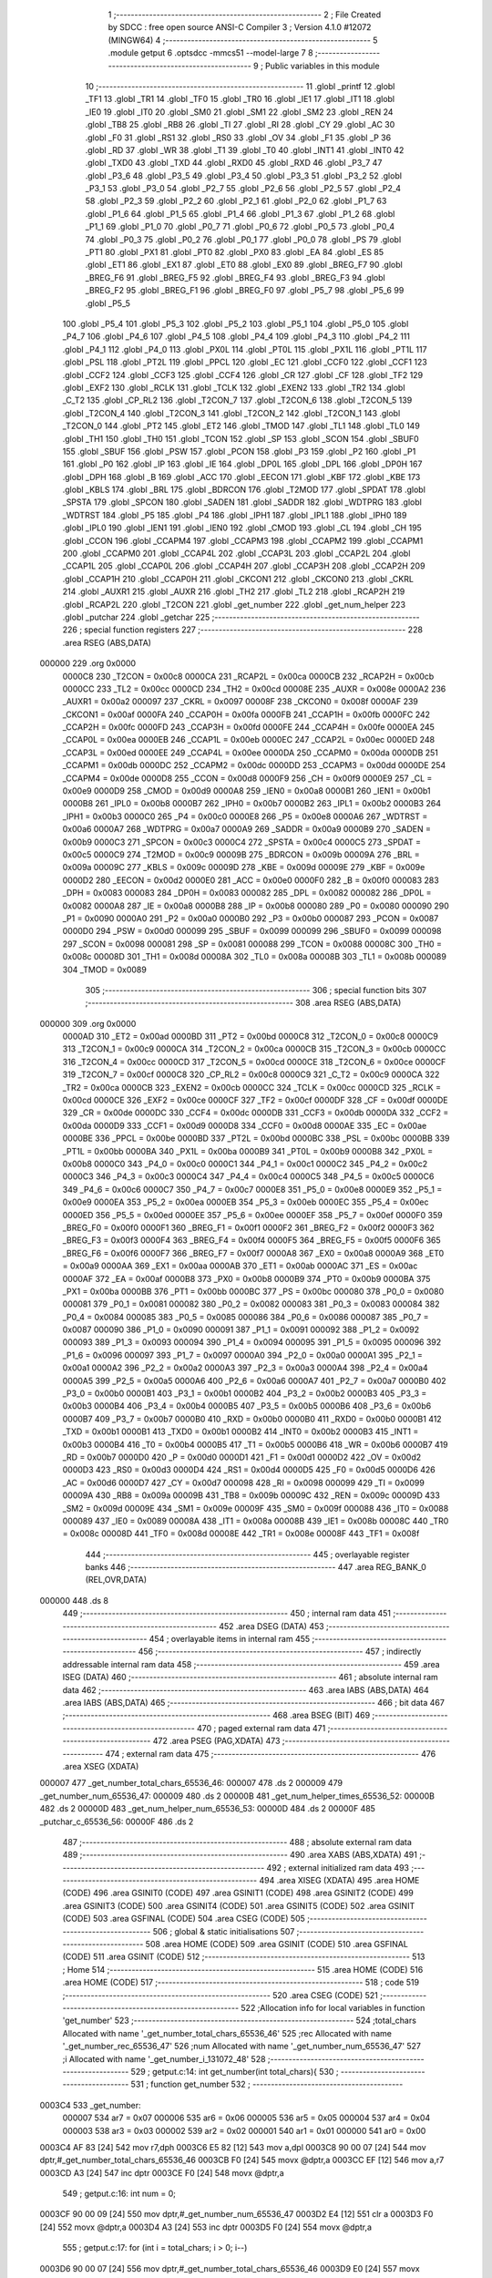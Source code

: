                                       1 ;--------------------------------------------------------
                                      2 ; File Created by SDCC : free open source ANSI-C Compiler
                                      3 ; Version 4.1.0 #12072 (MINGW64)
                                      4 ;--------------------------------------------------------
                                      5 	.module getput
                                      6 	.optsdcc -mmcs51 --model-large
                                      7 	
                                      8 ;--------------------------------------------------------
                                      9 ; Public variables in this module
                                     10 ;--------------------------------------------------------
                                     11 	.globl _printf
                                     12 	.globl _TF1
                                     13 	.globl _TR1
                                     14 	.globl _TF0
                                     15 	.globl _TR0
                                     16 	.globl _IE1
                                     17 	.globl _IT1
                                     18 	.globl _IE0
                                     19 	.globl _IT0
                                     20 	.globl _SM0
                                     21 	.globl _SM1
                                     22 	.globl _SM2
                                     23 	.globl _REN
                                     24 	.globl _TB8
                                     25 	.globl _RB8
                                     26 	.globl _TI
                                     27 	.globl _RI
                                     28 	.globl _CY
                                     29 	.globl _AC
                                     30 	.globl _F0
                                     31 	.globl _RS1
                                     32 	.globl _RS0
                                     33 	.globl _OV
                                     34 	.globl _F1
                                     35 	.globl _P
                                     36 	.globl _RD
                                     37 	.globl _WR
                                     38 	.globl _T1
                                     39 	.globl _T0
                                     40 	.globl _INT1
                                     41 	.globl _INT0
                                     42 	.globl _TXD0
                                     43 	.globl _TXD
                                     44 	.globl _RXD0
                                     45 	.globl _RXD
                                     46 	.globl _P3_7
                                     47 	.globl _P3_6
                                     48 	.globl _P3_5
                                     49 	.globl _P3_4
                                     50 	.globl _P3_3
                                     51 	.globl _P3_2
                                     52 	.globl _P3_1
                                     53 	.globl _P3_0
                                     54 	.globl _P2_7
                                     55 	.globl _P2_6
                                     56 	.globl _P2_5
                                     57 	.globl _P2_4
                                     58 	.globl _P2_3
                                     59 	.globl _P2_2
                                     60 	.globl _P2_1
                                     61 	.globl _P2_0
                                     62 	.globl _P1_7
                                     63 	.globl _P1_6
                                     64 	.globl _P1_5
                                     65 	.globl _P1_4
                                     66 	.globl _P1_3
                                     67 	.globl _P1_2
                                     68 	.globl _P1_1
                                     69 	.globl _P1_0
                                     70 	.globl _P0_7
                                     71 	.globl _P0_6
                                     72 	.globl _P0_5
                                     73 	.globl _P0_4
                                     74 	.globl _P0_3
                                     75 	.globl _P0_2
                                     76 	.globl _P0_1
                                     77 	.globl _P0_0
                                     78 	.globl _PS
                                     79 	.globl _PT1
                                     80 	.globl _PX1
                                     81 	.globl _PT0
                                     82 	.globl _PX0
                                     83 	.globl _EA
                                     84 	.globl _ES
                                     85 	.globl _ET1
                                     86 	.globl _EX1
                                     87 	.globl _ET0
                                     88 	.globl _EX0
                                     89 	.globl _BREG_F7
                                     90 	.globl _BREG_F6
                                     91 	.globl _BREG_F5
                                     92 	.globl _BREG_F4
                                     93 	.globl _BREG_F3
                                     94 	.globl _BREG_F2
                                     95 	.globl _BREG_F1
                                     96 	.globl _BREG_F0
                                     97 	.globl _P5_7
                                     98 	.globl _P5_6
                                     99 	.globl _P5_5
                                    100 	.globl _P5_4
                                    101 	.globl _P5_3
                                    102 	.globl _P5_2
                                    103 	.globl _P5_1
                                    104 	.globl _P5_0
                                    105 	.globl _P4_7
                                    106 	.globl _P4_6
                                    107 	.globl _P4_5
                                    108 	.globl _P4_4
                                    109 	.globl _P4_3
                                    110 	.globl _P4_2
                                    111 	.globl _P4_1
                                    112 	.globl _P4_0
                                    113 	.globl _PX0L
                                    114 	.globl _PT0L
                                    115 	.globl _PX1L
                                    116 	.globl _PT1L
                                    117 	.globl _PSL
                                    118 	.globl _PT2L
                                    119 	.globl _PPCL
                                    120 	.globl _EC
                                    121 	.globl _CCF0
                                    122 	.globl _CCF1
                                    123 	.globl _CCF2
                                    124 	.globl _CCF3
                                    125 	.globl _CCF4
                                    126 	.globl _CR
                                    127 	.globl _CF
                                    128 	.globl _TF2
                                    129 	.globl _EXF2
                                    130 	.globl _RCLK
                                    131 	.globl _TCLK
                                    132 	.globl _EXEN2
                                    133 	.globl _TR2
                                    134 	.globl _C_T2
                                    135 	.globl _CP_RL2
                                    136 	.globl _T2CON_7
                                    137 	.globl _T2CON_6
                                    138 	.globl _T2CON_5
                                    139 	.globl _T2CON_4
                                    140 	.globl _T2CON_3
                                    141 	.globl _T2CON_2
                                    142 	.globl _T2CON_1
                                    143 	.globl _T2CON_0
                                    144 	.globl _PT2
                                    145 	.globl _ET2
                                    146 	.globl _TMOD
                                    147 	.globl _TL1
                                    148 	.globl _TL0
                                    149 	.globl _TH1
                                    150 	.globl _TH0
                                    151 	.globl _TCON
                                    152 	.globl _SP
                                    153 	.globl _SCON
                                    154 	.globl _SBUF0
                                    155 	.globl _SBUF
                                    156 	.globl _PSW
                                    157 	.globl _PCON
                                    158 	.globl _P3
                                    159 	.globl _P2
                                    160 	.globl _P1
                                    161 	.globl _P0
                                    162 	.globl _IP
                                    163 	.globl _IE
                                    164 	.globl _DP0L
                                    165 	.globl _DPL
                                    166 	.globl _DP0H
                                    167 	.globl _DPH
                                    168 	.globl _B
                                    169 	.globl _ACC
                                    170 	.globl _EECON
                                    171 	.globl _KBF
                                    172 	.globl _KBE
                                    173 	.globl _KBLS
                                    174 	.globl _BRL
                                    175 	.globl _BDRCON
                                    176 	.globl _T2MOD
                                    177 	.globl _SPDAT
                                    178 	.globl _SPSTA
                                    179 	.globl _SPCON
                                    180 	.globl _SADEN
                                    181 	.globl _SADDR
                                    182 	.globl _WDTPRG
                                    183 	.globl _WDTRST
                                    184 	.globl _P5
                                    185 	.globl _P4
                                    186 	.globl _IPH1
                                    187 	.globl _IPL1
                                    188 	.globl _IPH0
                                    189 	.globl _IPL0
                                    190 	.globl _IEN1
                                    191 	.globl _IEN0
                                    192 	.globl _CMOD
                                    193 	.globl _CL
                                    194 	.globl _CH
                                    195 	.globl _CCON
                                    196 	.globl _CCAPM4
                                    197 	.globl _CCAPM3
                                    198 	.globl _CCAPM2
                                    199 	.globl _CCAPM1
                                    200 	.globl _CCAPM0
                                    201 	.globl _CCAP4L
                                    202 	.globl _CCAP3L
                                    203 	.globl _CCAP2L
                                    204 	.globl _CCAP1L
                                    205 	.globl _CCAP0L
                                    206 	.globl _CCAP4H
                                    207 	.globl _CCAP3H
                                    208 	.globl _CCAP2H
                                    209 	.globl _CCAP1H
                                    210 	.globl _CCAP0H
                                    211 	.globl _CKCON1
                                    212 	.globl _CKCON0
                                    213 	.globl _CKRL
                                    214 	.globl _AUXR1
                                    215 	.globl _AUXR
                                    216 	.globl _TH2
                                    217 	.globl _TL2
                                    218 	.globl _RCAP2H
                                    219 	.globl _RCAP2L
                                    220 	.globl _T2CON
                                    221 	.globl _get_number
                                    222 	.globl _get_num_helper
                                    223 	.globl _putchar
                                    224 	.globl _getchar
                                    225 ;--------------------------------------------------------
                                    226 ; special function registers
                                    227 ;--------------------------------------------------------
                                    228 	.area RSEG    (ABS,DATA)
      000000                        229 	.org 0x0000
                           0000C8   230 _T2CON	=	0x00c8
                           0000CA   231 _RCAP2L	=	0x00ca
                           0000CB   232 _RCAP2H	=	0x00cb
                           0000CC   233 _TL2	=	0x00cc
                           0000CD   234 _TH2	=	0x00cd
                           00008E   235 _AUXR	=	0x008e
                           0000A2   236 _AUXR1	=	0x00a2
                           000097   237 _CKRL	=	0x0097
                           00008F   238 _CKCON0	=	0x008f
                           0000AF   239 _CKCON1	=	0x00af
                           0000FA   240 _CCAP0H	=	0x00fa
                           0000FB   241 _CCAP1H	=	0x00fb
                           0000FC   242 _CCAP2H	=	0x00fc
                           0000FD   243 _CCAP3H	=	0x00fd
                           0000FE   244 _CCAP4H	=	0x00fe
                           0000EA   245 _CCAP0L	=	0x00ea
                           0000EB   246 _CCAP1L	=	0x00eb
                           0000EC   247 _CCAP2L	=	0x00ec
                           0000ED   248 _CCAP3L	=	0x00ed
                           0000EE   249 _CCAP4L	=	0x00ee
                           0000DA   250 _CCAPM0	=	0x00da
                           0000DB   251 _CCAPM1	=	0x00db
                           0000DC   252 _CCAPM2	=	0x00dc
                           0000DD   253 _CCAPM3	=	0x00dd
                           0000DE   254 _CCAPM4	=	0x00de
                           0000D8   255 _CCON	=	0x00d8
                           0000F9   256 _CH	=	0x00f9
                           0000E9   257 _CL	=	0x00e9
                           0000D9   258 _CMOD	=	0x00d9
                           0000A8   259 _IEN0	=	0x00a8
                           0000B1   260 _IEN1	=	0x00b1
                           0000B8   261 _IPL0	=	0x00b8
                           0000B7   262 _IPH0	=	0x00b7
                           0000B2   263 _IPL1	=	0x00b2
                           0000B3   264 _IPH1	=	0x00b3
                           0000C0   265 _P4	=	0x00c0
                           0000E8   266 _P5	=	0x00e8
                           0000A6   267 _WDTRST	=	0x00a6
                           0000A7   268 _WDTPRG	=	0x00a7
                           0000A9   269 _SADDR	=	0x00a9
                           0000B9   270 _SADEN	=	0x00b9
                           0000C3   271 _SPCON	=	0x00c3
                           0000C4   272 _SPSTA	=	0x00c4
                           0000C5   273 _SPDAT	=	0x00c5
                           0000C9   274 _T2MOD	=	0x00c9
                           00009B   275 _BDRCON	=	0x009b
                           00009A   276 _BRL	=	0x009a
                           00009C   277 _KBLS	=	0x009c
                           00009D   278 _KBE	=	0x009d
                           00009E   279 _KBF	=	0x009e
                           0000D2   280 _EECON	=	0x00d2
                           0000E0   281 _ACC	=	0x00e0
                           0000F0   282 _B	=	0x00f0
                           000083   283 _DPH	=	0x0083
                           000083   284 _DP0H	=	0x0083
                           000082   285 _DPL	=	0x0082
                           000082   286 _DP0L	=	0x0082
                           0000A8   287 _IE	=	0x00a8
                           0000B8   288 _IP	=	0x00b8
                           000080   289 _P0	=	0x0080
                           000090   290 _P1	=	0x0090
                           0000A0   291 _P2	=	0x00a0
                           0000B0   292 _P3	=	0x00b0
                           000087   293 _PCON	=	0x0087
                           0000D0   294 _PSW	=	0x00d0
                           000099   295 _SBUF	=	0x0099
                           000099   296 _SBUF0	=	0x0099
                           000098   297 _SCON	=	0x0098
                           000081   298 _SP	=	0x0081
                           000088   299 _TCON	=	0x0088
                           00008C   300 _TH0	=	0x008c
                           00008D   301 _TH1	=	0x008d
                           00008A   302 _TL0	=	0x008a
                           00008B   303 _TL1	=	0x008b
                           000089   304 _TMOD	=	0x0089
                                    305 ;--------------------------------------------------------
                                    306 ; special function bits
                                    307 ;--------------------------------------------------------
                                    308 	.area RSEG    (ABS,DATA)
      000000                        309 	.org 0x0000
                           0000AD   310 _ET2	=	0x00ad
                           0000BD   311 _PT2	=	0x00bd
                           0000C8   312 _T2CON_0	=	0x00c8
                           0000C9   313 _T2CON_1	=	0x00c9
                           0000CA   314 _T2CON_2	=	0x00ca
                           0000CB   315 _T2CON_3	=	0x00cb
                           0000CC   316 _T2CON_4	=	0x00cc
                           0000CD   317 _T2CON_5	=	0x00cd
                           0000CE   318 _T2CON_6	=	0x00ce
                           0000CF   319 _T2CON_7	=	0x00cf
                           0000C8   320 _CP_RL2	=	0x00c8
                           0000C9   321 _C_T2	=	0x00c9
                           0000CA   322 _TR2	=	0x00ca
                           0000CB   323 _EXEN2	=	0x00cb
                           0000CC   324 _TCLK	=	0x00cc
                           0000CD   325 _RCLK	=	0x00cd
                           0000CE   326 _EXF2	=	0x00ce
                           0000CF   327 _TF2	=	0x00cf
                           0000DF   328 _CF	=	0x00df
                           0000DE   329 _CR	=	0x00de
                           0000DC   330 _CCF4	=	0x00dc
                           0000DB   331 _CCF3	=	0x00db
                           0000DA   332 _CCF2	=	0x00da
                           0000D9   333 _CCF1	=	0x00d9
                           0000D8   334 _CCF0	=	0x00d8
                           0000AE   335 _EC	=	0x00ae
                           0000BE   336 _PPCL	=	0x00be
                           0000BD   337 _PT2L	=	0x00bd
                           0000BC   338 _PSL	=	0x00bc
                           0000BB   339 _PT1L	=	0x00bb
                           0000BA   340 _PX1L	=	0x00ba
                           0000B9   341 _PT0L	=	0x00b9
                           0000B8   342 _PX0L	=	0x00b8
                           0000C0   343 _P4_0	=	0x00c0
                           0000C1   344 _P4_1	=	0x00c1
                           0000C2   345 _P4_2	=	0x00c2
                           0000C3   346 _P4_3	=	0x00c3
                           0000C4   347 _P4_4	=	0x00c4
                           0000C5   348 _P4_5	=	0x00c5
                           0000C6   349 _P4_6	=	0x00c6
                           0000C7   350 _P4_7	=	0x00c7
                           0000E8   351 _P5_0	=	0x00e8
                           0000E9   352 _P5_1	=	0x00e9
                           0000EA   353 _P5_2	=	0x00ea
                           0000EB   354 _P5_3	=	0x00eb
                           0000EC   355 _P5_4	=	0x00ec
                           0000ED   356 _P5_5	=	0x00ed
                           0000EE   357 _P5_6	=	0x00ee
                           0000EF   358 _P5_7	=	0x00ef
                           0000F0   359 _BREG_F0	=	0x00f0
                           0000F1   360 _BREG_F1	=	0x00f1
                           0000F2   361 _BREG_F2	=	0x00f2
                           0000F3   362 _BREG_F3	=	0x00f3
                           0000F4   363 _BREG_F4	=	0x00f4
                           0000F5   364 _BREG_F5	=	0x00f5
                           0000F6   365 _BREG_F6	=	0x00f6
                           0000F7   366 _BREG_F7	=	0x00f7
                           0000A8   367 _EX0	=	0x00a8
                           0000A9   368 _ET0	=	0x00a9
                           0000AA   369 _EX1	=	0x00aa
                           0000AB   370 _ET1	=	0x00ab
                           0000AC   371 _ES	=	0x00ac
                           0000AF   372 _EA	=	0x00af
                           0000B8   373 _PX0	=	0x00b8
                           0000B9   374 _PT0	=	0x00b9
                           0000BA   375 _PX1	=	0x00ba
                           0000BB   376 _PT1	=	0x00bb
                           0000BC   377 _PS	=	0x00bc
                           000080   378 _P0_0	=	0x0080
                           000081   379 _P0_1	=	0x0081
                           000082   380 _P0_2	=	0x0082
                           000083   381 _P0_3	=	0x0083
                           000084   382 _P0_4	=	0x0084
                           000085   383 _P0_5	=	0x0085
                           000086   384 _P0_6	=	0x0086
                           000087   385 _P0_7	=	0x0087
                           000090   386 _P1_0	=	0x0090
                           000091   387 _P1_1	=	0x0091
                           000092   388 _P1_2	=	0x0092
                           000093   389 _P1_3	=	0x0093
                           000094   390 _P1_4	=	0x0094
                           000095   391 _P1_5	=	0x0095
                           000096   392 _P1_6	=	0x0096
                           000097   393 _P1_7	=	0x0097
                           0000A0   394 _P2_0	=	0x00a0
                           0000A1   395 _P2_1	=	0x00a1
                           0000A2   396 _P2_2	=	0x00a2
                           0000A3   397 _P2_3	=	0x00a3
                           0000A4   398 _P2_4	=	0x00a4
                           0000A5   399 _P2_5	=	0x00a5
                           0000A6   400 _P2_6	=	0x00a6
                           0000A7   401 _P2_7	=	0x00a7
                           0000B0   402 _P3_0	=	0x00b0
                           0000B1   403 _P3_1	=	0x00b1
                           0000B2   404 _P3_2	=	0x00b2
                           0000B3   405 _P3_3	=	0x00b3
                           0000B4   406 _P3_4	=	0x00b4
                           0000B5   407 _P3_5	=	0x00b5
                           0000B6   408 _P3_6	=	0x00b6
                           0000B7   409 _P3_7	=	0x00b7
                           0000B0   410 _RXD	=	0x00b0
                           0000B0   411 _RXD0	=	0x00b0
                           0000B1   412 _TXD	=	0x00b1
                           0000B1   413 _TXD0	=	0x00b1
                           0000B2   414 _INT0	=	0x00b2
                           0000B3   415 _INT1	=	0x00b3
                           0000B4   416 _T0	=	0x00b4
                           0000B5   417 _T1	=	0x00b5
                           0000B6   418 _WR	=	0x00b6
                           0000B7   419 _RD	=	0x00b7
                           0000D0   420 _P	=	0x00d0
                           0000D1   421 _F1	=	0x00d1
                           0000D2   422 _OV	=	0x00d2
                           0000D3   423 _RS0	=	0x00d3
                           0000D4   424 _RS1	=	0x00d4
                           0000D5   425 _F0	=	0x00d5
                           0000D6   426 _AC	=	0x00d6
                           0000D7   427 _CY	=	0x00d7
                           000098   428 _RI	=	0x0098
                           000099   429 _TI	=	0x0099
                           00009A   430 _RB8	=	0x009a
                           00009B   431 _TB8	=	0x009b
                           00009C   432 _REN	=	0x009c
                           00009D   433 _SM2	=	0x009d
                           00009E   434 _SM1	=	0x009e
                           00009F   435 _SM0	=	0x009f
                           000088   436 _IT0	=	0x0088
                           000089   437 _IE0	=	0x0089
                           00008A   438 _IT1	=	0x008a
                           00008B   439 _IE1	=	0x008b
                           00008C   440 _TR0	=	0x008c
                           00008D   441 _TF0	=	0x008d
                           00008E   442 _TR1	=	0x008e
                           00008F   443 _TF1	=	0x008f
                                    444 ;--------------------------------------------------------
                                    445 ; overlayable register banks
                                    446 ;--------------------------------------------------------
                                    447 	.area REG_BANK_0	(REL,OVR,DATA)
      000000                        448 	.ds 8
                                    449 ;--------------------------------------------------------
                                    450 ; internal ram data
                                    451 ;--------------------------------------------------------
                                    452 	.area DSEG    (DATA)
                                    453 ;--------------------------------------------------------
                                    454 ; overlayable items in internal ram 
                                    455 ;--------------------------------------------------------
                                    456 ;--------------------------------------------------------
                                    457 ; indirectly addressable internal ram data
                                    458 ;--------------------------------------------------------
                                    459 	.area ISEG    (DATA)
                                    460 ;--------------------------------------------------------
                                    461 ; absolute internal ram data
                                    462 ;--------------------------------------------------------
                                    463 	.area IABS    (ABS,DATA)
                                    464 	.area IABS    (ABS,DATA)
                                    465 ;--------------------------------------------------------
                                    466 ; bit data
                                    467 ;--------------------------------------------------------
                                    468 	.area BSEG    (BIT)
                                    469 ;--------------------------------------------------------
                                    470 ; paged external ram data
                                    471 ;--------------------------------------------------------
                                    472 	.area PSEG    (PAG,XDATA)
                                    473 ;--------------------------------------------------------
                                    474 ; external ram data
                                    475 ;--------------------------------------------------------
                                    476 	.area XSEG    (XDATA)
      000007                        477 _get_number_total_chars_65536_46:
      000007                        478 	.ds 2
      000009                        479 _get_number_num_65536_47:
      000009                        480 	.ds 2
      00000B                        481 _get_num_helper_times_65536_52:
      00000B                        482 	.ds 2
      00000D                        483 _get_num_helper_num_65536_53:
      00000D                        484 	.ds 2
      00000F                        485 _putchar_c_65536_56:
      00000F                        486 	.ds 2
                                    487 ;--------------------------------------------------------
                                    488 ; absolute external ram data
                                    489 ;--------------------------------------------------------
                                    490 	.area XABS    (ABS,XDATA)
                                    491 ;--------------------------------------------------------
                                    492 ; external initialized ram data
                                    493 ;--------------------------------------------------------
                                    494 	.area XISEG   (XDATA)
                                    495 	.area HOME    (CODE)
                                    496 	.area GSINIT0 (CODE)
                                    497 	.area GSINIT1 (CODE)
                                    498 	.area GSINIT2 (CODE)
                                    499 	.area GSINIT3 (CODE)
                                    500 	.area GSINIT4 (CODE)
                                    501 	.area GSINIT5 (CODE)
                                    502 	.area GSINIT  (CODE)
                                    503 	.area GSFINAL (CODE)
                                    504 	.area CSEG    (CODE)
                                    505 ;--------------------------------------------------------
                                    506 ; global & static initialisations
                                    507 ;--------------------------------------------------------
                                    508 	.area HOME    (CODE)
                                    509 	.area GSINIT  (CODE)
                                    510 	.area GSFINAL (CODE)
                                    511 	.area GSINIT  (CODE)
                                    512 ;--------------------------------------------------------
                                    513 ; Home
                                    514 ;--------------------------------------------------------
                                    515 	.area HOME    (CODE)
                                    516 	.area HOME    (CODE)
                                    517 ;--------------------------------------------------------
                                    518 ; code
                                    519 ;--------------------------------------------------------
                                    520 	.area CSEG    (CODE)
                                    521 ;------------------------------------------------------------
                                    522 ;Allocation info for local variables in function 'get_number'
                                    523 ;------------------------------------------------------------
                                    524 ;total_chars               Allocated with name '_get_number_total_chars_65536_46'
                                    525 ;rec                       Allocated with name '_get_number_rec_65536_47'
                                    526 ;num                       Allocated with name '_get_number_num_65536_47'
                                    527 ;i                         Allocated with name '_get_number_i_131072_48'
                                    528 ;------------------------------------------------------------
                                    529 ;	getput.c:14: int get_number(int total_chars){    
                                    530 ;	-----------------------------------------
                                    531 ;	 function get_number
                                    532 ;	-----------------------------------------
      0003C4                        533 _get_number:
                           000007   534 	ar7 = 0x07
                           000006   535 	ar6 = 0x06
                           000005   536 	ar5 = 0x05
                           000004   537 	ar4 = 0x04
                           000003   538 	ar3 = 0x03
                           000002   539 	ar2 = 0x02
                           000001   540 	ar1 = 0x01
                           000000   541 	ar0 = 0x00
      0003C4 AF 83            [24]  542 	mov	r7,dph
      0003C6 E5 82            [12]  543 	mov	a,dpl
      0003C8 90 00 07         [24]  544 	mov	dptr,#_get_number_total_chars_65536_46
      0003CB F0               [24]  545 	movx	@dptr,a
      0003CC EF               [12]  546 	mov	a,r7
      0003CD A3               [24]  547 	inc	dptr
      0003CE F0               [24]  548 	movx	@dptr,a
                                    549 ;	getput.c:16: int num = 0;
      0003CF 90 00 09         [24]  550 	mov	dptr,#_get_number_num_65536_47
      0003D2 E4               [12]  551 	clr	a
      0003D3 F0               [24]  552 	movx	@dptr,a
      0003D4 A3               [24]  553 	inc	dptr
      0003D5 F0               [24]  554 	movx	@dptr,a
                                    555 ;	getput.c:17: for (int i = total_chars; i > 0; i--)
      0003D6 90 00 07         [24]  556 	mov	dptr,#_get_number_total_chars_65536_46
      0003D9 E0               [24]  557 	movx	a,@dptr
      0003DA FE               [12]  558 	mov	r6,a
      0003DB A3               [24]  559 	inc	dptr
      0003DC E0               [24]  560 	movx	a,@dptr
      0003DD FF               [12]  561 	mov	r7,a
      0003DE                        562 00107$:
      0003DE C3               [12]  563 	clr	c
      0003DF E4               [12]  564 	clr	a
      0003E0 9E               [12]  565 	subb	a,r6
      0003E1 74 80            [12]  566 	mov	a,#(0x00 ^ 0x80)
      0003E3 8F F0            [24]  567 	mov	b,r7
      0003E5 63 F0 80         [24]  568 	xrl	b,#0x80
      0003E8 95 F0            [12]  569 	subb	a,b
      0003EA 40 03            [24]  570 	jc	00127$
      0003EC 02 04 8A         [24]  571 	ljmp	00105$
      0003EF                        572 00127$:
                                    573 ;	getput.c:19: rec = getchar();
      0003EF C0 07            [24]  574 	push	ar7
      0003F1 C0 06            [24]  575 	push	ar6
      0003F3 12 05 32         [24]  576 	lcall	_getchar
      0003F6 AC 82            [24]  577 	mov	r4,dpl
      0003F8 AD 83            [24]  578 	mov	r5,dph
      0003FA D0 06            [24]  579 	pop	ar6
      0003FC D0 07            [24]  580 	pop	ar7
                                    581 ;	getput.c:21: if (rec <= 0x39 && rec >= 0x30)
      0003FE C3               [12]  582 	clr	c
      0003FF 74 39            [12]  583 	mov	a,#0x39
      000401 9C               [12]  584 	subb	a,r4
      000402 74 80            [12]  585 	mov	a,#(0x00 ^ 0x80)
      000404 8D F0            [24]  586 	mov	b,r5
      000406 63 F0 80         [24]  587 	xrl	b,#0x80
      000409 95 F0            [12]  588 	subb	a,b
      00040B 40 5C            [24]  589 	jc	00102$
      00040D EC               [12]  590 	mov	a,r4
      00040E 94 30            [12]  591 	subb	a,#0x30
      000410 ED               [12]  592 	mov	a,r5
      000411 64 80            [12]  593 	xrl	a,#0x80
      000413 94 80            [12]  594 	subb	a,#0x80
      000415 40 52            [24]  595 	jc	00102$
                                    596 ;	getput.c:23: num += ((rec - 0x30) * get_num_helper(i - 1));
      000417 EC               [12]  597 	mov	a,r4
      000418 24 D0            [12]  598 	add	a,#0xd0
      00041A FC               [12]  599 	mov	r4,a
      00041B ED               [12]  600 	mov	a,r5
      00041C 34 FF            [12]  601 	addc	a,#0xff
      00041E FD               [12]  602 	mov	r5,a
      00041F EE               [12]  603 	mov	a,r6
      000420 24 FF            [12]  604 	add	a,#0xff
      000422 FA               [12]  605 	mov	r2,a
      000423 EF               [12]  606 	mov	a,r7
      000424 34 FF            [12]  607 	addc	a,#0xff
      000426 FB               [12]  608 	mov	r3,a
      000427 8A 82            [24]  609 	mov	dpl,r2
      000429 8B 83            [24]  610 	mov	dph,r3
      00042B C0 07            [24]  611 	push	ar7
      00042D C0 06            [24]  612 	push	ar6
      00042F C0 05            [24]  613 	push	ar5
      000431 C0 04            [24]  614 	push	ar4
      000433 12 04 96         [24]  615 	lcall	_get_num_helper
      000436 AA 82            [24]  616 	mov	r2,dpl
      000438 AB 83            [24]  617 	mov	r3,dph
      00043A D0 04            [24]  618 	pop	ar4
      00043C D0 05            [24]  619 	pop	ar5
      00043E 90 15 14         [24]  620 	mov	dptr,#__mulint_PARM_2
      000441 EA               [12]  621 	mov	a,r2
      000442 F0               [24]  622 	movx	@dptr,a
      000443 EB               [12]  623 	mov	a,r3
      000444 A3               [24]  624 	inc	dptr
      000445 F0               [24]  625 	movx	@dptr,a
      000446 8C 82            [24]  626 	mov	dpl,r4
      000448 8D 83            [24]  627 	mov	dph,r5
      00044A 12 19 B5         [24]  628 	lcall	__mulint
      00044D AC 82            [24]  629 	mov	r4,dpl
      00044F AD 83            [24]  630 	mov	r5,dph
      000451 D0 06            [24]  631 	pop	ar6
      000453 D0 07            [24]  632 	pop	ar7
      000455 90 00 09         [24]  633 	mov	dptr,#_get_number_num_65536_47
      000458 E0               [24]  634 	movx	a,@dptr
      000459 FA               [12]  635 	mov	r2,a
      00045A A3               [24]  636 	inc	dptr
      00045B E0               [24]  637 	movx	a,@dptr
      00045C FB               [12]  638 	mov	r3,a
      00045D 90 00 09         [24]  639 	mov	dptr,#_get_number_num_65536_47
      000460 EC               [12]  640 	mov	a,r4
      000461 2A               [12]  641 	add	a,r2
      000462 F0               [24]  642 	movx	@dptr,a
      000463 ED               [12]  643 	mov	a,r5
      000464 3B               [12]  644 	addc	a,r3
      000465 A3               [24]  645 	inc	dptr
      000466 F0               [24]  646 	movx	@dptr,a
      000467 80 19            [24]  647 	sjmp	00108$
      000469                        648 00102$:
                                    649 ;	getput.c:27: printf("ERR,Numbers ONLY!\n\r");
      000469 74 95            [12]  650 	mov	a,#___str_0
      00046B C0 E0            [24]  651 	push	acc
      00046D 74 25            [12]  652 	mov	a,#(___str_0 >> 8)
      00046F C0 E0            [24]  653 	push	acc
      000471 74 80            [12]  654 	mov	a,#0x80
      000473 C0 E0            [24]  655 	push	acc
      000475 12 1A 23         [24]  656 	lcall	_printf
      000478 15 81            [12]  657 	dec	sp
      00047A 15 81            [12]  658 	dec	sp
      00047C 15 81            [12]  659 	dec	sp
                                    660 ;	getput.c:28: return -1;
      00047E 90 FF FF         [24]  661 	mov	dptr,#0xffff
      000481 22               [24]  662 	ret
      000482                        663 00108$:
                                    664 ;	getput.c:17: for (int i = total_chars; i > 0; i--)
      000482 1E               [12]  665 	dec	r6
      000483 BE FF 01         [24]  666 	cjne	r6,#0xff,00130$
      000486 1F               [12]  667 	dec	r7
      000487                        668 00130$:
      000487 02 03 DE         [24]  669 	ljmp	00107$
      00048A                        670 00105$:
                                    671 ;	getput.c:31: return num;
      00048A 90 00 09         [24]  672 	mov	dptr,#_get_number_num_65536_47
      00048D E0               [24]  673 	movx	a,@dptr
      00048E FE               [12]  674 	mov	r6,a
      00048F A3               [24]  675 	inc	dptr
      000490 E0               [24]  676 	movx	a,@dptr
                                    677 ;	getput.c:32: }
      000491 8E 82            [24]  678 	mov	dpl,r6
      000493 F5 83            [12]  679 	mov	dph,a
      000495 22               [24]  680 	ret
                                    681 ;------------------------------------------------------------
                                    682 ;Allocation info for local variables in function 'get_num_helper'
                                    683 ;------------------------------------------------------------
                                    684 ;times                     Allocated with name '_get_num_helper_times_65536_52'
                                    685 ;num                       Allocated with name '_get_num_helper_num_65536_53'
                                    686 ;i                         Allocated with name '_get_num_helper_i_131072_54'
                                    687 ;------------------------------------------------------------
                                    688 ;	getput.c:39: int get_num_helper(int times)
                                    689 ;	-----------------------------------------
                                    690 ;	 function get_num_helper
                                    691 ;	-----------------------------------------
      000496                        692 _get_num_helper:
      000496 AF 83            [24]  693 	mov	r7,dph
      000498 E5 82            [12]  694 	mov	a,dpl
      00049A 90 00 0B         [24]  695 	mov	dptr,#_get_num_helper_times_65536_52
      00049D F0               [24]  696 	movx	@dptr,a
      00049E EF               [12]  697 	mov	a,r7
      00049F A3               [24]  698 	inc	dptr
      0004A0 F0               [24]  699 	movx	@dptr,a
                                    700 ;	getput.c:41: int num = 1;
      0004A1 90 00 0D         [24]  701 	mov	dptr,#_get_num_helper_num_65536_53
      0004A4 74 01            [12]  702 	mov	a,#0x01
      0004A6 F0               [24]  703 	movx	@dptr,a
      0004A7 E4               [12]  704 	clr	a
      0004A8 A3               [24]  705 	inc	dptr
      0004A9 F0               [24]  706 	movx	@dptr,a
                                    707 ;	getput.c:43: for (int i = 0; i < times; i++)
      0004AA 90 00 0B         [24]  708 	mov	dptr,#_get_num_helper_times_65536_52
      0004AD E0               [24]  709 	movx	a,@dptr
      0004AE FE               [12]  710 	mov	r6,a
      0004AF A3               [24]  711 	inc	dptr
      0004B0 E0               [24]  712 	movx	a,@dptr
      0004B1 FF               [12]  713 	mov	r7,a
      0004B2 7C 00            [12]  714 	mov	r4,#0x00
      0004B4 7D 00            [12]  715 	mov	r5,#0x00
      0004B6                        716 00106$:
      0004B6 C3               [12]  717 	clr	c
      0004B7 EC               [12]  718 	mov	a,r4
      0004B8 9E               [12]  719 	subb	a,r6
      0004B9 ED               [12]  720 	mov	a,r5
      0004BA 64 80            [12]  721 	xrl	a,#0x80
      0004BC 8F F0            [24]  722 	mov	b,r7
      0004BE 63 F0 80         [24]  723 	xrl	b,#0x80
      0004C1 95 F0            [12]  724 	subb	a,b
      0004C3 50 3A            [24]  725 	jnc	00101$
                                    726 ;	getput.c:45: num = num * 10;
      0004C5 90 00 0D         [24]  727 	mov	dptr,#_get_num_helper_num_65536_53
      0004C8 E0               [24]  728 	movx	a,@dptr
      0004C9 FA               [12]  729 	mov	r2,a
      0004CA A3               [24]  730 	inc	dptr
      0004CB E0               [24]  731 	movx	a,@dptr
      0004CC FB               [12]  732 	mov	r3,a
      0004CD 90 15 14         [24]  733 	mov	dptr,#__mulint_PARM_2
      0004D0 EA               [12]  734 	mov	a,r2
      0004D1 F0               [24]  735 	movx	@dptr,a
      0004D2 EB               [12]  736 	mov	a,r3
      0004D3 A3               [24]  737 	inc	dptr
      0004D4 F0               [24]  738 	movx	@dptr,a
      0004D5 90 00 0A         [24]  739 	mov	dptr,#0x000a
      0004D8 C0 07            [24]  740 	push	ar7
      0004DA C0 06            [24]  741 	push	ar6
      0004DC C0 05            [24]  742 	push	ar5
      0004DE C0 04            [24]  743 	push	ar4
      0004E0 12 19 B5         [24]  744 	lcall	__mulint
      0004E3 E5 82            [12]  745 	mov	a,dpl
      0004E5 85 83 F0         [24]  746 	mov	b,dph
      0004E8 D0 04            [24]  747 	pop	ar4
      0004EA D0 05            [24]  748 	pop	ar5
      0004EC D0 06            [24]  749 	pop	ar6
      0004EE D0 07            [24]  750 	pop	ar7
      0004F0 90 00 0D         [24]  751 	mov	dptr,#_get_num_helper_num_65536_53
      0004F3 F0               [24]  752 	movx	@dptr,a
      0004F4 E5 F0            [12]  753 	mov	a,b
      0004F6 A3               [24]  754 	inc	dptr
      0004F7 F0               [24]  755 	movx	@dptr,a
                                    756 ;	getput.c:43: for (int i = 0; i < times; i++)
      0004F8 0C               [12]  757 	inc	r4
      0004F9 BC 00 BA         [24]  758 	cjne	r4,#0x00,00106$
      0004FC 0D               [12]  759 	inc	r5
      0004FD 80 B7            [24]  760 	sjmp	00106$
      0004FF                        761 00101$:
                                    762 ;	getput.c:47: if (times == 0)
      0004FF EE               [12]  763 	mov	a,r6
      000500 4F               [12]  764 	orl	a,r7
      000501 70 04            [24]  765 	jnz	00103$
                                    766 ;	getput.c:48: return 1;
      000503 90 00 01         [24]  767 	mov	dptr,#0x0001
      000506 22               [24]  768 	ret
      000507                        769 00103$:
                                    770 ;	getput.c:50: return num;
      000507 90 00 0D         [24]  771 	mov	dptr,#_get_num_helper_num_65536_53
      00050A E0               [24]  772 	movx	a,@dptr
      00050B FE               [12]  773 	mov	r6,a
      00050C A3               [24]  774 	inc	dptr
      00050D E0               [24]  775 	movx	a,@dptr
                                    776 ;	getput.c:51: }
      00050E 8E 82            [24]  777 	mov	dpl,r6
      000510 F5 83            [12]  778 	mov	dph,a
      000512 22               [24]  779 	ret
                                    780 ;------------------------------------------------------------
                                    781 ;Allocation info for local variables in function 'putchar'
                                    782 ;------------------------------------------------------------
                                    783 ;c                         Allocated with name '_putchar_c_65536_56'
                                    784 ;------------------------------------------------------------
                                    785 ;	getput.c:60: int putchar(int c)
                                    786 ;	-----------------------------------------
                                    787 ;	 function putchar
                                    788 ;	-----------------------------------------
      000513                        789 _putchar:
      000513 AF 83            [24]  790 	mov	r7,dph
      000515 E5 82            [12]  791 	mov	a,dpl
      000517 90 00 0F         [24]  792 	mov	dptr,#_putchar_c_65536_56
      00051A F0               [24]  793 	movx	@dptr,a
      00051B EF               [12]  794 	mov	a,r7
      00051C A3               [24]  795 	inc	dptr
      00051D F0               [24]  796 	movx	@dptr,a
                                    797 ;	getput.c:62: while ((SCON & 0x02) == 0)
      00051E                        798 00101$:
      00051E E5 98            [12]  799 	mov	a,_SCON
      000520 30 E1 FB         [24]  800 	jnb	acc.1,00101$
                                    801 ;	getput.c:64: TI = 0;
                                    802 ;	assignBit
      000523 C2 99            [12]  803 	clr	_TI
                                    804 ;	getput.c:65: SBUF = c;
      000525 90 00 0F         [24]  805 	mov	dptr,#_putchar_c_65536_56
      000528 E0               [24]  806 	movx	a,@dptr
      000529 FE               [12]  807 	mov	r6,a
      00052A A3               [24]  808 	inc	dptr
      00052B E0               [24]  809 	movx	a,@dptr
      00052C 8E 99            [24]  810 	mov	_SBUF,r6
                                    811 ;	getput.c:66: return 0;
      00052E 90 00 00         [24]  812 	mov	dptr,#0x0000
                                    813 ;	getput.c:67: }
      000531 22               [24]  814 	ret
                                    815 ;------------------------------------------------------------
                                    816 ;Allocation info for local variables in function 'getchar'
                                    817 ;------------------------------------------------------------
                                    818 ;	getput.c:74: int getchar()
                                    819 ;	-----------------------------------------
                                    820 ;	 function getchar
                                    821 ;	-----------------------------------------
      000532                        822 _getchar:
                                    823 ;	getput.c:76: while (RI == 0)
      000532                        824 00101$:
                                    825 ;	getput.c:78: RI = 0;
                                    826 ;	assignBit
      000532 10 98 02         [24]  827 	jbc	_RI,00140$
      000535 80 FB            [24]  828 	sjmp	00101$
      000537                        829 00140$:
                                    830 ;	getput.c:80: if (SBUF != 0x3F && SBUF != 0x3D && SBUF != 0x40 && SBUF != 0x2B && SBUF != 0x2D)
      000537 74 3F            [12]  831 	mov	a,#0x3f
      000539 B5 99 02         [24]  832 	cjne	a,_SBUF,00141$
      00053C 80 27            [24]  833 	sjmp	00105$
      00053E                        834 00141$:
      00053E 74 3D            [12]  835 	mov	a,#0x3d
      000540 B5 99 02         [24]  836 	cjne	a,_SBUF,00142$
      000543 80 20            [24]  837 	sjmp	00105$
      000545                        838 00142$:
      000545 74 40            [12]  839 	mov	a,#0x40
      000547 B5 99 02         [24]  840 	cjne	a,_SBUF,00143$
      00054A 80 19            [24]  841 	sjmp	00105$
      00054C                        842 00143$:
      00054C 74 2B            [12]  843 	mov	a,#0x2b
      00054E B5 99 02         [24]  844 	cjne	a,_SBUF,00144$
      000551 80 12            [24]  845 	sjmp	00105$
      000553                        846 00144$:
      000553 74 2D            [12]  847 	mov	a,#0x2d
      000555 B5 99 02         [24]  848 	cjne	a,_SBUF,00145$
      000558 80 0B            [24]  849 	sjmp	00105$
      00055A                        850 00145$:
                                    851 ;	getput.c:81: putchar(SBUF);
      00055A AE 99            [24]  852 	mov	r6,_SBUF
      00055C 7F 00            [12]  853 	mov	r7,#0x00
      00055E 8E 82            [24]  854 	mov	dpl,r6
      000560 8F 83            [24]  855 	mov	dph,r7
      000562 12 05 13         [24]  856 	lcall	_putchar
      000565                        857 00105$:
                                    858 ;	getput.c:82: return SBUF;
      000565 AE 99            [24]  859 	mov	r6,_SBUF
      000567 7F 00            [12]  860 	mov	r7,#0x00
      000569 8E 82            [24]  861 	mov	dpl,r6
      00056B 8F 83            [24]  862 	mov	dph,r7
                                    863 ;	getput.c:83: }
      00056D 22               [24]  864 	ret
                                    865 	.area CSEG    (CODE)
                                    866 	.area CONST   (CODE)
                                    867 	.area CONST   (CODE)
      002595                        868 ___str_0:
      002595 45 52 52 2C 4E 75 6D   869 	.ascii "ERR,Numbers ONLY!"
             62 65 72 73 20 4F 4E
             4C 59 21
      0025A6 0A                     870 	.db 0x0a
      0025A7 0D                     871 	.db 0x0d
      0025A8 00                     872 	.db 0x00
                                    873 	.area CSEG    (CODE)
                                    874 	.area XINIT   (CODE)
                                    875 	.area CABS    (ABS,CODE)
